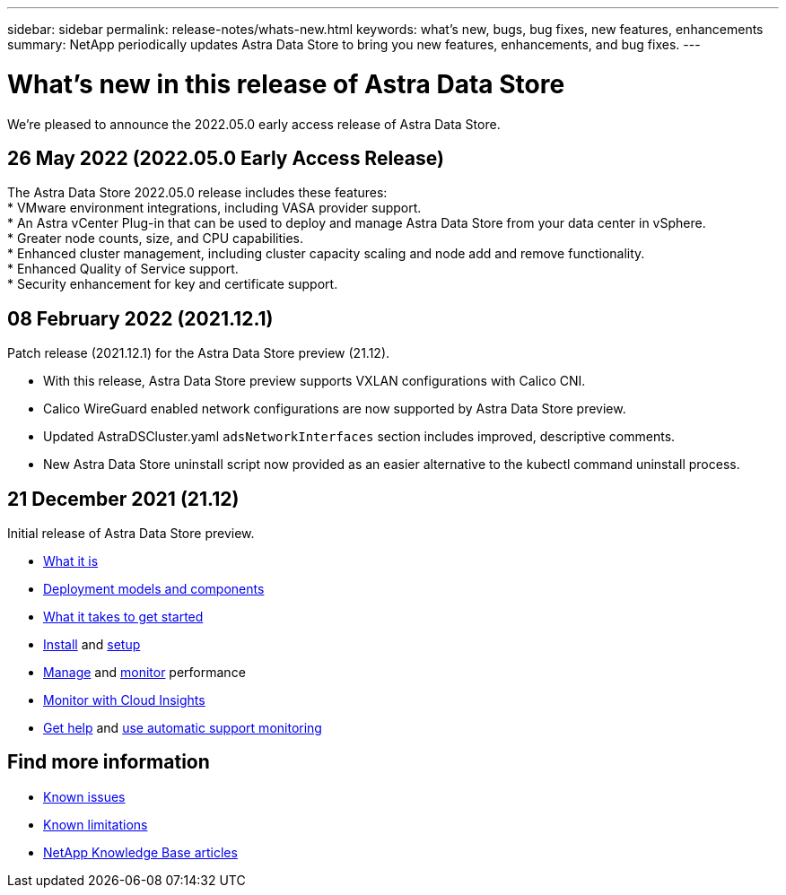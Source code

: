 ---
sidebar: sidebar
permalink: release-notes/whats-new.html
keywords: what's new, bugs, bug fixes, new features, enhancements
summary: NetApp periodically updates Astra Data Store to bring you new features, enhancements, and bug fixes.
---

= What's new in this release of Astra Data Store
:hardbreaks:
:icons: font
:imagesdir: ../media/release-notes/

We're pleased to announce the 2022.05.0 early access release of Astra Data Store.

== 26 May 2022 (2022.05.0 Early Access Release)
The Astra Data Store 2022.05.0 release includes these features:
* VMware environment integrations, including VASA provider support.
* An Astra vCenter Plug-in that can be used to deploy and manage Astra Data Store from your data center in vSphere.
* Greater node counts, size, and CPU capabilities.
* Enhanced cluster management, including cluster capacity scaling and node add and remove functionality.
* Enhanced Quality of Service support.
* Security enhancement for key and certificate support.


== 08 February 2022 (2021.12.1)

Patch release (2021.12.1) for the Astra Data Store preview (21.12).

* With this release, Astra Data Store preview supports VXLAN configurations with Calico CNI.
* Calico WireGuard enabled network configurations are now supported by Astra Data Store preview.
* Updated AstraDSCluster.yaml `adsNetworkInterfaces` section includes improved, descriptive comments.
* New Astra Data Store uninstall script now provided as an easier alternative to the kubectl command uninstall process.

== 21 December 2021 (21.12)

Initial release of Astra Data Store preview.

* link:../concepts/intro.html[What it is]
* link:../concepts/architecture.html[Deployment models and components]
* link:../get-started/requirements.html[What it takes to get started]
* link:../get-started/install-ads.html[Install] and link:../get-started/setup-ads.html[setup]
* link:../use/kubectl-commands-ads.html[Manage] and link:../use/monitor-with-cloud-insights.html[monitor] performance
* link:../use/monitor-with-cloud-insights.html[Monitor with Cloud Insights]
* link:../support/get-help-ads.html[Get help] and link:../support/autosupport.html[use automatic support monitoring]

== Find more information

* link:../release-notes/known-issues.html[Known issues]
* link:../release-notes/known-limitations.html[Known limitations]
* https://kb.netapp.com/Special:Search?qid=&fpid=230&fpth=&query=netapp+data+store&type=wiki[NetApp Knowledge Base articles^]
